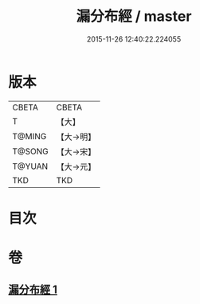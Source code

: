 #+TITLE: 漏分布經 / master
#+DATE: 2015-11-26 12:40:22.224055
* 版本
 |     CBETA|CBETA   |
 |         T|【大】     |
 |    T@MING|【大→明】   |
 |    T@SONG|【大→宋】   |
 |    T@YUAN|【大→元】   |
 |       TKD|TKD     |

* 目次
* 卷
** [[file:KR6a0057_001.txt][漏分布經 1]]
